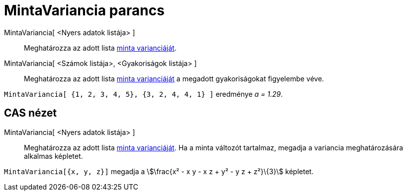 = MintaVariancia parancs
:page-en: commands/SampleVariance
ifdef::env-github[:imagesdir: /hu/modules/ROOT/assets/images]

MintaVariancia[ <Nyers adatok listája> ]::
  Meghatározza az adott lista http://en.wikipedia.org/wiki/Sample_variance#Population_variance_and_sample_variance[minta
  varianciáját].

MintaVariancia[ <Számok listája>, <Gyakoriságok listája> ]::
  Meghatározza az adott lista http://en.wikipedia.org/wiki/Sample_variance#Population_variance_and_sample_variance[minta
  varianciáját] a megadott gyakoriságokat figyelembe véve.

[EXAMPLE]
====

`++MintaVariancia[ {1, 2, 3, 4, 5}, {3, 2, 4, 4, 1} ]++` eredménye _a = 1.29_.

====

== CAS nézet

MintaVariancia[ <Nyers adatok listája> ]::
  Meghatározza az adott lista http://en.wikipedia.org/wiki/Sample_variance#Population_variance_and_sample_variance[minta
  varianciáját].
  Ha a minta változót tartalmaz, megadja a variancia meghatározására alkalmas képletet.

[EXAMPLE]
====

`++MintaVariancia[{x, y, z}]++` megadja a stem:[\frac{x² - x y - x z + y² - y z + z²}\{3}] képletet.

====
